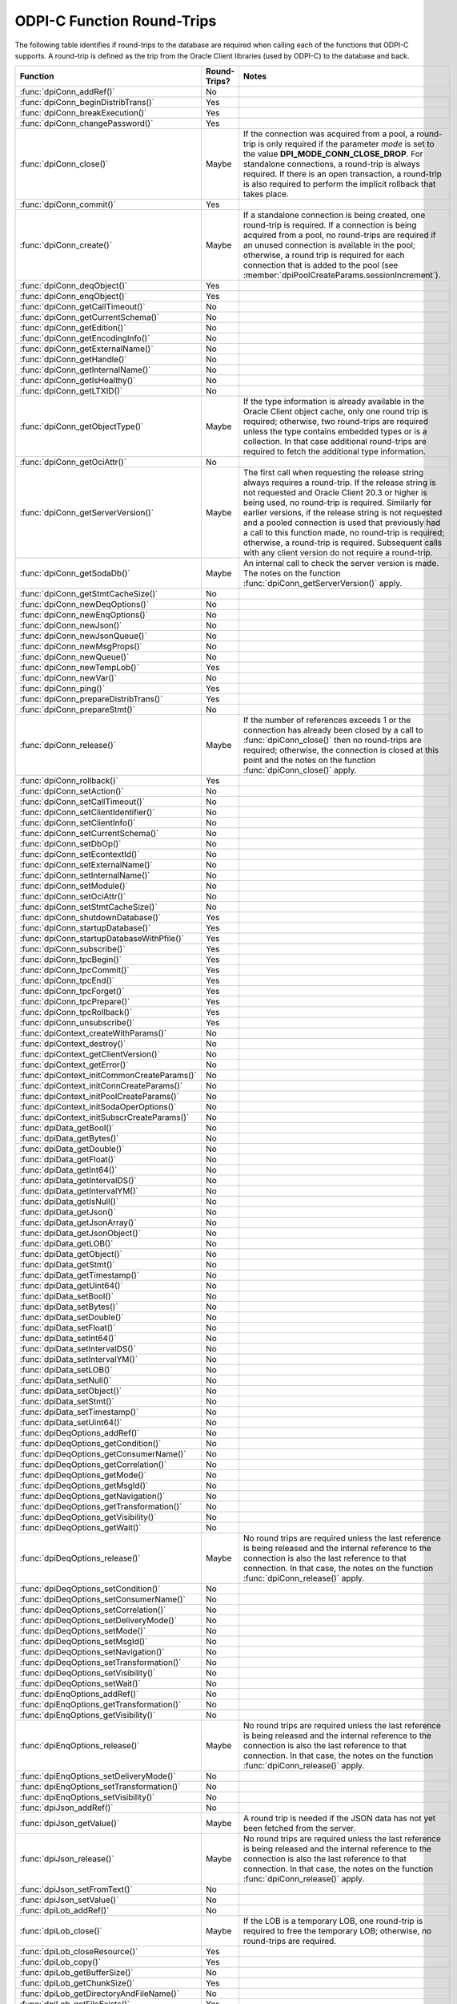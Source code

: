 .. _round_trips:

ODPI-C Function Round-Trips
---------------------------

The following table identifies if round-trips to the database are required when
calling each of the functions that ODPI-C supports. A round-trip is defined as
the trip from the Oracle Client libraries (used by ODPI-C) to the database and
back.

.. list-table::
    :header-rows: 1
    :widths: 3 2 12

    * - Function
      - Round-Trips?
      - Notes
    * - :func:`dpiConn_addRef()`
      - No
      -
    * - :func:`dpiConn_beginDistribTrans()`
      - Yes
      -
    * - :func:`dpiConn_breakExecution()`
      - Yes
      -
    * - :func:`dpiConn_changePassword()`
      - Yes
      -
    * - :func:`dpiConn_close()`
      - Maybe
      - If the connection was acquired from a pool, a round-trip is only
        required if the parameter *mode* is set to the value
        **DPI_MODE_CONN_CLOSE_DROP**. For standalone connections, a round-trip
        is always required. If there is an open transaction, a round-trip is
        also required to perform the implicit rollback that takes place.
    * - :func:`dpiConn_commit()`
      - Yes
      -
    * - :func:`dpiConn_create()`
      - Maybe
      - If a standalone connection is being created, one round-trip is
        required. If a connection is being acquired from a pool, no round-trips
        are required if an unused connection is available in the pool;
        otherwise, a round trip is required for each connection that is added
        to the pool (see :member:`dpiPoolCreateParams.sessionIncrement`).
    * - :func:`dpiConn_deqObject()`
      - Yes
      -
    * - :func:`dpiConn_enqObject()`
      - Yes
      -
    * - :func:`dpiConn_getCallTimeout()`
      - No
      -
    * - :func:`dpiConn_getCurrentSchema()`
      - No
      -
    * - :func:`dpiConn_getEdition()`
      - No
      -
    * - :func:`dpiConn_getEncodingInfo()`
      - No
      -
    * - :func:`dpiConn_getExternalName()`
      - No
      -
    * - :func:`dpiConn_getHandle()`
      - No
      -
    * - :func:`dpiConn_getInternalName()`
      - No
      -
    * - :func:`dpiConn_getIsHealthy()`
      - No
      -
    * - :func:`dpiConn_getLTXID()`
      - No
      -
    * - :func:`dpiConn_getObjectType()`
      - Maybe
      - If the type information is already available in the Oracle Client
        object cache, only one round trip is required; otherwise, two
        round-trips are required unless the type contains embedded types or is
        a collection. In that case additional round-trips are required to fetch
        the additional type information.
    * - :func:`dpiConn_getOciAttr()`
      - No
      -
    * - :func:`dpiConn_getServerVersion()`
      - Maybe
      - The first call when requesting the release string always requires a
        round-trip. If the release string is not requested and Oracle Client
        20.3 or higher is being used, no round-trip is required. Similarly for
        earlier versions, if the release string is not requested and a pooled
        connection is used that previously had a call to this function made, no
        round-trip is required; otherwise, a round-trip is required. Subsequent
        calls with any client version do not require a round-trip.
    * - :func:`dpiConn_getSodaDb()`
      - Maybe
      - An internal call to check the server version is made. The notes on the
        function :func:`dpiConn_getServerVersion()` apply.
    * - :func:`dpiConn_getStmtCacheSize()`
      - No
      -
    * - :func:`dpiConn_newDeqOptions()`
      - No
      -
    * - :func:`dpiConn_newEnqOptions()`
      - No
      -
    * - :func:`dpiConn_newJson()`
      - No
      -
    * - :func:`dpiConn_newJsonQueue()`
      - No
      -
    * - :func:`dpiConn_newMsgProps()`
      - No
      -
    * - :func:`dpiConn_newQueue()`
      - No
      -
    * - :func:`dpiConn_newTempLob()`
      - Yes
      -
    * - :func:`dpiConn_newVar()`
      - No
      -
    * - :func:`dpiConn_ping()`
      - Yes
      -
    * - :func:`dpiConn_prepareDistribTrans()`
      - Yes
      -
    * - :func:`dpiConn_prepareStmt()`
      - No
      -
    * - :func:`dpiConn_release()`
      - Maybe
      - If the number of references exceeds 1 or the connection has already
        been closed by a call to :func:`dpiConn_close()` then no round-trips
        are required; otherwise, the connection is closed at this point and the
        notes on the function :func:`dpiConn_close()` apply.
    * - :func:`dpiConn_rollback()`
      - Yes
      -
    * - :func:`dpiConn_setAction()`
      - No
      -
    * - :func:`dpiConn_setCallTimeout()`
      - No
      -
    * - :func:`dpiConn_setClientIdentifier()`
      - No
      -
    * - :func:`dpiConn_setClientInfo()`
      - No
      -
    * - :func:`dpiConn_setCurrentSchema()`
      - No
      -
    * - :func:`dpiConn_setDbOp()`
      - No
      -
    * - :func:`dpiConn_setEcontextId()`
      - No
      -
    * - :func:`dpiConn_setExternalName()`
      - No
      -
    * - :func:`dpiConn_setInternalName()`
      - No
      -
    * - :func:`dpiConn_setModule()`
      - No
      -
    * - :func:`dpiConn_setOciAttr()`
      - No
      -
    * - :func:`dpiConn_setStmtCacheSize()`
      - No
      -
    * - :func:`dpiConn_shutdownDatabase()`
      - Yes
      -
    * - :func:`dpiConn_startupDatabase()`
      - Yes
      -
    * - :func:`dpiConn_startupDatabaseWithPfile()`
      - Yes
      -
    * - :func:`dpiConn_subscribe()`
      - Yes
      -
    * - :func:`dpiConn_tpcBegin()`
      - Yes
      -
    * - :func:`dpiConn_tpcCommit()`
      - Yes
      -
    * - :func:`dpiConn_tpcEnd()`
      - Yes
      -
    * - :func:`dpiConn_tpcForget()`
      - Yes
      -
    * - :func:`dpiConn_tpcPrepare()`
      - Yes
      -
    * - :func:`dpiConn_tpcRollback()`
      - Yes
      -
    * - :func:`dpiConn_unsubscribe()`
      - Yes
      -
    * - :func:`dpiContext_createWithParams()`
      - No
      -
    * - :func:`dpiContext_destroy()`
      - No
      -
    * - :func:`dpiContext_getClientVersion()`
      - No
      -
    * - :func:`dpiContext_getError()`
      - No
      -
    * - :func:`dpiContext_initCommonCreateParams()`
      - No
      -
    * - :func:`dpiContext_initConnCreateParams()`
      - No
      -
    * - :func:`dpiContext_initPoolCreateParams()`
      - No
      -
    * - :func:`dpiContext_initSodaOperOptions()`
      - No
      -
    * - :func:`dpiContext_initSubscrCreateParams()`
      - No
      -
    * - :func:`dpiData_getBool()`
      - No
      -
    * - :func:`dpiData_getBytes()`
      - No
      -
    * - :func:`dpiData_getDouble()`
      - No
      -
    * - :func:`dpiData_getFloat()`
      - No
      -
    * - :func:`dpiData_getInt64()`
      - No
      -
    * - :func:`dpiData_getIntervalDS()`
      - No
      -
    * - :func:`dpiData_getIntervalYM()`
      - No
      -
    * - :func:`dpiData_getIsNull()`
      - No
      -
    * - :func:`dpiData_getJson()`
      - No
      -
    * - :func:`dpiData_getJsonArray()`
      - No
      -
    * - :func:`dpiData_getJsonObject()`
      - No
      -
    * - :func:`dpiData_getLOB()`
      - No
      -
    * - :func:`dpiData_getObject()`
      - No
      -
    * - :func:`dpiData_getStmt()`
      - No
      -
    * - :func:`dpiData_getTimestamp()`
      - No
      -
    * - :func:`dpiData_getUint64()`
      - No
      -
    * - :func:`dpiData_setBool()`
      - No
      -
    * - :func:`dpiData_setBytes()`
      - No
      -
    * - :func:`dpiData_setDouble()`
      - No
      -
    * - :func:`dpiData_setFloat()`
      - No
      -
    * - :func:`dpiData_setInt64()`
      - No
      -
    * - :func:`dpiData_setIntervalDS()`
      - No
      -
    * - :func:`dpiData_setIntervalYM()`
      - No
      -
    * - :func:`dpiData_setLOB()`
      - No
      -
    * - :func:`dpiData_setNull()`
      - No
      -
    * - :func:`dpiData_setObject()`
      - No
      -
    * - :func:`dpiData_setStmt()`
      - No
      -
    * - :func:`dpiData_setTimestamp()`
      - No
      -
    * - :func:`dpiData_setUint64()`
      - No
      -
    * - :func:`dpiDeqOptions_addRef()`
      - No
      -
    * - :func:`dpiDeqOptions_getCondition()`
      - No
      -
    * - :func:`dpiDeqOptions_getConsumerName()`
      - No
      -
    * - :func:`dpiDeqOptions_getCorrelation()`
      - No
      -
    * - :func:`dpiDeqOptions_getMode()`
      - No
      -
    * - :func:`dpiDeqOptions_getMsgId()`
      - No
      -
    * - :func:`dpiDeqOptions_getNavigation()`
      - No
      -
    * - :func:`dpiDeqOptions_getTransformation()`
      - No
      -
    * - :func:`dpiDeqOptions_getVisibility()`
      - No
      -
    * - :func:`dpiDeqOptions_getWait()`
      - No
      -
    * - :func:`dpiDeqOptions_release()`
      - Maybe
      - No round trips are required unless the last reference is being released
        and the internal reference to the connection is also the last reference
        to that connection. In that case, the notes on the function
        :func:`dpiConn_release()` apply.
    * - :func:`dpiDeqOptions_setCondition()`
      - No
      -
    * - :func:`dpiDeqOptions_setConsumerName()`
      - No
      -
    * - :func:`dpiDeqOptions_setCorrelation()`
      - No
      -
    * - :func:`dpiDeqOptions_setDeliveryMode()`
      - No
      -
    * - :func:`dpiDeqOptions_setMode()`
      - No
      -
    * - :func:`dpiDeqOptions_setMsgId()`
      - No
      -
    * - :func:`dpiDeqOptions_setNavigation()`
      - No
      -
    * - :func:`dpiDeqOptions_setTransformation()`
      - No
      -
    * - :func:`dpiDeqOptions_setVisibility()`
      - No
      -
    * - :func:`dpiDeqOptions_setWait()`
      - No
      -
    * - :func:`dpiEnqOptions_addRef()`
      - No
      -
    * - :func:`dpiEnqOptions_getTransformation()`
      - No
      -
    * - :func:`dpiEnqOptions_getVisibility()`
      - No
      -
    * - :func:`dpiEnqOptions_release()`
      - Maybe
      - No round trips are required unless the last reference is being released
        and the internal reference to the connection is also the last reference
        to that connection. In that case, the notes on the function
        :func:`dpiConn_release()` apply.
    * - :func:`dpiEnqOptions_setDeliveryMode()`
      - No
      -
    * - :func:`dpiEnqOptions_setTransformation()`
      - No
      -
    * - :func:`dpiEnqOptions_setVisibility()`
      - No
      -
    * - :func:`dpiJson_addRef()`
      - No
      -
    * - :func:`dpiJson_getValue()`
      - Maybe
      - A round trip is needed if the JSON data has not yet been fetched from
        the server.
    * - :func:`dpiJson_release()`
      - Maybe
      - No round trips are required unless the last reference is being released
        and the internal reference to the connection is also the last reference
        to that connection. In that case, the notes on the function
        :func:`dpiConn_release()` apply.
    * - :func:`dpiJson_setFromText()`
      - No
      -
    * - :func:`dpiJson_setValue()`
      - No
      -
    * - :func:`dpiLob_addRef()`
      - No
      -
    * - :func:`dpiLob_close()`
      - Maybe
      - If the LOB is a temporary LOB, one round-trip is required to free the
        temporary LOB; otherwise, no round-trips are required.
    * - :func:`dpiLob_closeResource()`
      - Yes
      -
    * - :func:`dpiLob_copy()`
      - Yes
      -
    * - :func:`dpiLob_getBufferSize()`
      - No
      -
    * - :func:`dpiLob_getChunkSize()`
      - Yes
      -
    * - :func:`dpiLob_getDirectoryAndFileName()`
      - No
      -
    * - :func:`dpiLob_getFileExists()`
      - Yes
      -
    * - :func:`dpiLob_getIsResourceOpen()`
      - Yes
      -
    * - :func:`dpiLob_getSize()`
      - Yes
      -
    * - :func:`dpiLob_getType()`
      - No
      -
    * - :func:`dpiLob_openResource()`
      - Yes
      -
    * - :func:`dpiLob_readBytes()`
      - Yes
      -
    * - :func:`dpiLob_release()`
      - Maybe
      - No round trips are required unless the last reference is being released
        and the internal reference to the connection is also the last reference
        to that connection. In that case, the notes on the function
        :func:`dpiConn_release()` apply.
    * - :func:`dpiLob_setDirectoryAndFileName()`
      - No
      -
    * - :func:`dpiLob_setFromBytes()`
      - Yes
      -
    * - :func:`dpiLob_trim()`
      - Yes
      -
    * - :func:`dpiLob_writeBytes()`
      - Yes
      -
    * - :func:`dpiMsgProps_addRef()`
      - No
      -
    * - :func:`dpiMsgProps_getCorrelation()`
      - No
      -
    * - :func:`dpiMsgProps_getDelay()`
      - No
      -
    * - :func:`dpiMsgProps_getDeliveryMode()`
      - No
      -
    * - :func:`dpiMsgProps_getEnqTime()`
      - No
      -
    * - :func:`dpiMsgProps_getExceptionQ()`
      - No
      -
    * - :func:`dpiMsgProps_getExpiration()`
      - No
      -
    * - :func:`dpiMsgProps_getMsgId()`
      - No
      -
    * - :func:`dpiMsgProps_getNumAttempts()`
      - No
      -
    * - :func:`dpiMsgProps_getOriginalMsgId()`
      - No
      -
    * - :func:`dpiMsgProps_getPayload()`
      - No
      -
    * - :func:`dpiMsgProps_getPayloadJson()`
      - No
      -
    * - :func:`dpiMsgProps_getPriority()`
      - No
      -
    * - :func:`dpiMsgProps_getState()`
      - No
      -
    * - :func:`dpiMsgProps_release()`
      - Maybe
      - No round trips are required unless the last reference is being released
        and the internal reference to the connection is also the last reference
        to that connection. In that case, the notes on the function
        :func:`dpiConn_release()` apply.
    * - :func:`dpiMsgProps_setCorrelation()`
      - No
      -
    * - :func:`dpiMsgProps_setDelay()`
      - No
      -
    * - :func:`dpiMsgProps_setExceptionQ()`
      - No
      -
    * - :func:`dpiMsgProps_setExpiration()`
      - No
      -
    * - :func:`dpiMsgProps_setOriginalMsgId()`
      - No
      -
    * - :func:`dpiMsgProps_setPayloadBytes()`
      - No
      -
    * - :func:`dpiMsgProps_setPayloadJson()`
      - No
      -
    * - :func:`dpiMsgProps_setPayloadObject()`
      - No
      -
    * - :func:`dpiMsgProps_setPriority()`
      - No
      -
    * - :func:`dpiMsgProps_setRecipients()`
      - No
      -
    * - :func:`dpiObject_addRef()`
      - No
      -
    * - :func:`dpiObject_appendElement()`
      - No
      -
    * - :func:`dpiObject_copy()`
      - No
      -
    * - :func:`dpiObject_deleteElementByIndex()`
      - No
      -
    * - :func:`dpiObject_getAttributeValue()`
      - No
      -
    * - :func:`dpiObject_getElementExistsByIndex()`
      - No
      -
    * - :func:`dpiObject_getElementValueByIndex()`
      - No
      -
    * - :func:`dpiObject_getFirstIndex()`
      - No
      -
    * - :func:`dpiObject_getLastIndex()`
      - No
      -
    * - :func:`dpiObject_getNextIndex()`
      - No
      -
    * - :func:`dpiObject_getPrevIndex()`
      - No
      -
    * - :func:`dpiObject_getSize()`
      - No
      -
    * - :func:`dpiObject_release()`
      - Maybe
      - No round trips are required unless the last reference is being
        released, the internal reference to the object type is the last
        reference being released and the object type's internal reference to
        the connection is the last reference to that connection. In that case,
        the notes on the function :func:`dpiConn_release()` apply.
    * - :func:`dpiObject_setAttributeValue()`
      - No
      -
    * - :func:`dpiObject_setElementValueByIndex()`
      - No
      -
    * - :func:`dpiObject_trim()`
      - No
      -
    * - :func:`dpiObjectAttr_addRef()`
      - No
      -
    * - :func:`dpiObjectAttr_getInfo()`
      - No
      -
    * - :func:`dpiObjectAttr_release()`
      - Maybe
      - No round trips are required unless the last reference is being
        released, the internal reference to the object type is the last
        reference being released and the object type's internal reference to
        the connection is the last reference to that connection. In that case,
        the notes on the function :func:`dpiConn_release()` apply.
    * - :func:`dpiObjectType_addRef()`
      - No
      -
    * - :func:`dpiObjectType_createObject()`
      - No
      -
    * - :func:`dpiObjectType_getAttributes()`
      - No
      -
    * - :func:`dpiObjectType_getInfo()`
      - No
      -
    * - :func:`dpiObjectType_release()`
      - Maybe
      - No round trips are required unless the last reference is being released
        and the internal reference to the connection is also the last reference
        to that connection. In that case, the notes on the function
        :func:`dpiConn_release()` apply.
    * - :func:`dpiPool_acquireConnection()`
      - Maybe
      - No round-trips are required if an unused connection is available in the
        pool; otherwise, a round trip is required for each connection that is
        added to the pool (see :member:`dpiPoolCreateParams.sessionIncrement`).
        A round-trip may also be required if a PL/SQL fixup callback is
        specified (see :member:`dpiPoolCreateParams.plsqlFixupCallback`).
    * - :func:`dpiPool_addRef()`
      - No
      -
    * - :func:`dpiPool_close()`
      - Maybe
      - One round trip is required for each session in the pool that needs to
        be closed.
    * - :func:`dpiPool_create()`
      - Maybe
      - One round trip is required for each session that is initially added to
        the pool (see :member:`dpiPoolCreateParams.minSessions`).
    * - :func:`dpiPool_getBusyCount()`
      - No
      -
    * - :func:`dpiPool_getEncodingInfo()`
      - No
      -
    * - :func:`dpiPool_getGetMode()`
      - No
      -
    * - :func:`dpiPool_getMaxLifetimeSession()`
      - No
      -
    * - :func:`dpiPool_getMaxSessionsPerShard()`
      - No
      -
    * - :func:`dpiPool_getOpenCount()`
      - No
      -
    * - :func:`dpiPool_getPingInterval()`
      - No
      -
    * - :func:`dpiPool_getSodaMetadataCache()`
      - No
      -
    * - :func:`dpiPool_getStmtCacheSize()`
      - No
      -
    * - :func:`dpiPool_getTimeout()`
      - No
      -
    * - :func:`dpiPool_getWaitTimeout()`
      - No
      -
    * - :func:`dpiPool_reconfigure()`
      - Maybe
      - If the minimum size of the pool is not being increased, no round-trips
        are required; otherwise, round-trips are required for each session in
        the pool that needs to be added to reach the new minimum.
    * - :func:`dpiPool_release()`
      - Maybe
      - If the number of references exceeds 1 or the pool has already been
        closed by a call to :func:`dpiPool_close()` then no round-trips are
        required; otherwise, the pool is closed at this point and the notes on
        the function :func:`dpiPool_close()` apply.
    * - :func:`dpiPool_setAccessToken()`
      - No
      -
    * - :func:`dpiPool_setGetMode()`
      - No
      -
    * - :func:`dpiPool_setMaxLifetimeSession()`
      - No
      -
    * - :func:`dpiPool_setMaxSessionsPerShard()`
      - No
      -
    * - :func:`dpiPool_setPingInterval()`
      - No
      -
    * - :func:`dpiPool_setSodaMetadataCache()`
      - No
      -
    * - :func:`dpiPool_setStmtCacheSize()`
      - No
      -
    * - :func:`dpiPool_setTimeout()`
      - No
      -
    * - :func:`dpiPool_setWaitTimeout()`
      - No
      -
    * - :func:`dpiQueue_addRef()`
      - No
      -
    * - :func:`dpiQueue_deqMany()`
      - Yes
      -
    * - :func:`dpiQueue_deqOne()`
      - Yes
      -
    * - :func:`dpiQueue_enqMany()`
      - Yes
      -
    * - :func:`dpiQueue_enqOne()`
      - Yes
      -
    * - :func:`dpiQueue_getDeqOptions()`
      - No
      -
    * - :func:`dpiQueue_getEnqOptions()`
      - No
      -
    * - :func:`dpiQueue_release()`
      - Maybe
      - No round trips are required unless the last reference is being released
        and the internal reference to the connection is also the last reference
        to that connection. In that case, the notes on the function
        :func:`dpiConn_release()` apply.
    * - :func:`dpiRowid_addRef()`
      - No
      -
    * - :func:`dpiRowid_getStringValue()`
      - No
      -
    * - :func:`dpiRowid_release()`
      - No
      -
    * - :func:`dpiSodaColl_addRef()`
      - No
      -
    * - :func:`dpiSodaColl_createIndex()`
      - Yes
      -
    * - :func:`dpiSodaColl_drop()`
      - Yes
      -
    * - :func:`dpiSodaColl_dropIndex()`
      - Yes
      -
    * - :func:`dpiSodaColl_find()`
      - Yes
      -
    * - :func:`dpiSodaColl_findOne()`
      - Yes
      -
    * - :func:`dpiSodaColl_getDataGuide()`
      - Yes
      -
    * - :func:`dpiSodaColl_getDocCount()`
      - Yes
      -
    * - :func:`dpiSodaColl_getMetadata()`
      - No
      -
    * - :func:`dpiSodaColl_getName()`
      - No
      -
    * - :func:`dpiSodaColl_insertMany()`
      - Yes
      -
    * - :func:`dpiSodaColl_insertManyWithOptions()`
      - Yes
      -
    * - :func:`dpiSodaColl_insertOne()`
      - Yes
      -
    * - :func:`dpiSodaColl_insertOneWithOptions()`
      - Yes
      -
    * - :func:`dpiSodaColl_release()`
      - Maybe
      - No round trips are required unless the last reference is being released
        and the internal reference to the connection is also the last reference
        to that connection. In that case, the notes on the function
        :func:`dpiConn_release()` apply.
    * - :func:`dpiSodaColl_remove()`
      - Yes
      -
    * - :func:`dpiSodaColl_replaceOne()`
      - Yes
      -
    * - :func:`dpiSodaColl_save()`
      - Yes
      -
    * - :func:`dpiSodaColl_saveWithOptions()`
      - Yes
      -
    * - :func:`dpiSodaColl_truncate()`
      - Yes
      -
    * - :func:`dpiSodaCollCursor_addRef()`
      - No
      -
    * - :func:`dpiSodaCollCursor_close()`
      - No
      -
    * - :func:`dpiSodaCollCursor_getNext()`
      - Yes
      -
    * - :func:`dpiSodaCollCursor_release()`
      - Maybe
      - No round trips are required unless the last reference is being released
        and the internal reference to the connection is also the last reference
        to that connection. In that case, the notes on the function
        :func:`dpiConn_release()` apply.
    * - :func:`dpiSodaDb_addRef()`
      - No
      -
    * - :func:`dpiSodaDb_createCollection()`
      - Maybe
      - If the SODA metadata cache has been enabled and no metadata has been
        specified, a round trip is not required after the first time that a
        collection with a particular name is opened.
    * - :func:`dpiSodaDb_createDocument()`
      - No
      -
    * - :func:`dpiSodaDb_freeCollectionNames()`
      - No
      -
    * - :func:`dpiSodaDb_getCollections()`
      - Yes
      -
    * - :func:`dpiSodaDb_getCollectionNames()`
      - Yes
      -
    * - :func:`dpiSodaDb_openCollection()`
      - Maybe
      - If the SODA metadata cache has been enabled, a round trip is not
        required after the first time that a collection with a particular name
        is opened.
    * - :func:`dpiSodaDb_release()`
      - Maybe
      - No round trips are required unless the last reference is being released
        and the internal reference to the connection is also the last reference
        to that connection. In that case, the notes on the function
        :func:`dpiConn_release()` apply.
    * - :func:`dpiSodaDoc_addRef()`
      - No
      -
    * - :func:`dpiSodaDoc_getContent()`
      - No
      -
    * - :func:`dpiSodaDoc_getCreatedOn()`
      - No
      -
    * - :func:`dpiSodaDoc_getKey()`
      - No
      -
    * - :func:`dpiSodaDoc_getLastModified()`
      - No
      -
    * - :func:`dpiSodaDoc_getMediaType()`
      - No
      -
    * - :func:`dpiSodaDoc_getVersion()`
      - No
      -
    * - :func:`dpiSodaDoc_release()`
      - Maybe
      - No round trips are required unless the last reference is being released
        and the internal reference to the connection is also the last reference
        to that connection. In that case, the notes on the function
        :func:`dpiConn_release()` apply.
    * - :func:`dpiSodaDocCursor_addRef()`
      - No
      -
    * - :func:`dpiSodaDocCursor_close()`
      - No
      -
    * - :func:`dpiSodaDocCursor_getNext()`
      - Yes
      -
    * - :func:`dpiSodaDocCursor_release()`
      - Maybe
      - No round trips are required unless the last reference is being released
        and the internal reference to the connection is also the last reference
        to that connection. In that case, the notes on the function
        :func:`dpiConn_release()` apply.
    * - :func:`dpiStmt_addRef()`
      - No
      -
    * - :func:`dpiStmt_bindByName()`
      - No
      -
    * - :func:`dpiStmt_bindByPos()`
      - No
      -
    * - :func:`dpiStmt_bindValueByName()`
      - No
      -
    * - :func:`dpiStmt_bindValueByPos()`
      - No
      -
    * - :func:`dpiStmt_close()`
      - No
      -
    * - :func:`dpiStmt_define()`
      - No
      -
    * - :func:`dpiStmt_defineValue()`
      - No
      -
    * - :func:`dpiStmt_deleteFromCache()`
      - No
      -
    * - :func:`dpiStmt_execute()`
      - Yes
      -
    * - :func:`dpiStmt_executeMany()`
      - Yes
      -
    * - :func:`dpiStmt_fetch()`
      - Maybe
      - An internal array of rows corresponding to the value set by a call to
        :func:`dpiStmt_setFetchArraySize()` is maintained. A round trip is only
        required when this array has been exhausted and new rows are required
        to be fetched from the database.
    * - :func:`dpiStmt_fetchRows()`
      - Maybe
      - An internal array of rows corresponding to the value set by a call to
        :func:`dpiStmt_setFetchArraySize()` is maintained. If any rows exist in
        this array, no round trip is required; otherwise, a round trip is
        required.
    * - :func:`dpiStmt_getBatchErrorCount()`
      - No
      -
    * - :func:`dpiStmt_getBatchErrors()`
      - No
      -
    * - :func:`dpiStmt_getBindCount()`
      - No
      -
    * - :func:`dpiStmt_getBindNames()`
      - No
      -
    * - :func:`dpiStmt_getFetchArraySize()`
      - No
      -
    * - :func:`dpiStmt_getImplicitResult()`
      - No
      -
    * - :func:`dpiStmt_getInfo()`
      - No
      -
    * - :func:`dpiStmt_getLastRowid()`
      - No
      -
    * - :func:`dpiStmt_getNumQueryColumns()`
      - No
      -
    * - :func:`dpiStmt_getOciAttr()`
      - No
      -
    * - :func:`dpiStmt_getPrefetchRows()`
      - No
      -
    * - :func:`dpiStmt_getQueryInfo()`
      - No
      -
    * - :func:`dpiStmt_getQueryValue()`
      - No
      -
    * - :func:`dpiStmt_getRowCount()`
      - No
      -
    * - :func:`dpiStmt_getRowCounts()`
      - No
      -
    * - :func:`dpiStmt_getSubscrQueryId()`
      - No
      -
    * - :func:`dpiStmt_release()`
      - Maybe
      - No round trips are required unless the last reference is being released
        and the internal reference to the connection is also the last reference
        to that connection. In that case, the notes on the function
        :func:`dpiConn_release()` apply.
    * - :func:`dpiStmt_scroll()`
      - Yes
      -
    * - :func:`dpiStmt_setFetchArraySize()`
      - No
      -
    * - :func:`dpiStmt_setOciAttr()`
      - No
      -
    * - :func:`dpiStmt_setPrefetchRows()`
      - No
      -
    * - :func:`dpiSubscr_addRef()`
      - No
      -
    * - :func:`dpiSubscr_prepareStmt()`
      - No
      -
    * - :func:`dpiSubscr_release()`
      - Maybe
      - No round trips are required unless the last reference is being released
        and the internal reference to the connection is also the last reference
        to that connection. In that case, the notes on the function
        :func:`dpiConn_release()` apply.
    * - :func:`dpiVar_addRef()`
      - No
      -
    * - :func:`dpiVar_copyData()`
      - No
      -
    * - :func:`dpiVar_getNumElementsInArray()`
      - No
      -
    * - :func:`dpiVar_getReturnedData()`
      - No
      -
    * - :func:`dpiVar_getSizeInBytes()`
      - No
      -
    * - :func:`dpiVar_release()`
      - Maybe
      - No round trips are required unless the last reference is being released
        and the internal reference to the connection is also the last reference
        to that connection. In that case, the notes on the function
        :func:`dpiConn_release()` apply.
    * - :func:`dpiVar_setFromBytes()`
      - Maybe
      - If the variable refers to a LOB, one round-trip is required; otherwise,
        no round trips are required.
    * - :func:`dpiVar_setFromJson()`
      - No
      -
    * - :func:`dpiVar_setFromLob()`
      - No
      -
    * - :func:`dpiVar_setFromObject()`
      - No
      -
    * - :func:`dpiVar_setFromRowid()`
      - No
      -
    * - :func:`dpiVar_setFromStmt()`
      - No
      -
    * - :func:`dpiVar_setNumElementsInArray()`
      - No
      -
